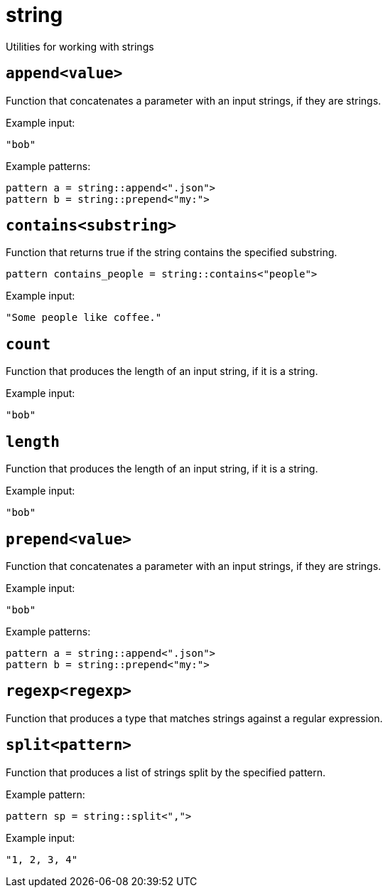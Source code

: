 = string
:description: Utilities for working with strings
:sectanchors:

Utilities for working with strings

[#append]
== `append<value>`

Function that concatenates a parameter with an input strings, if they are strings.

Example input:

[source,json]
----
"bob"
----

Example patterns:

[source]
----
pattern a = string::append<".json">
pattern b = string::prepend<"my:">
----


[#contains]
== `contains<substring>`

Function that returns true if the string contains the specified substring.

[source]
----
pattern contains_people = string::contains<"people">
----

Example input:

[source,json]
----
"Some people like coffee."
----


[#count]
== `count`

Function that produces the length of an input string, if it is a string.

Example input:

[source,json]
----
"bob"
----


[#length]
== `length`

Function that produces the length of an input string, if it is a string.

Example input:

[source,json]
----
"bob"
----


[#prepend]
== `prepend<value>`

Function that concatenates a parameter with an input strings, if they are strings.

Example input:

[source,json]
----
"bob"
----

Example patterns:

[source]
----
pattern a = string::append<".json">
pattern b = string::prepend<"my:">
----


[#regexp]
== `regexp<regexp>`

Function that produces a type that matches strings against a regular expression.


[#split]
== `split<pattern>`

Function that produces a list of strings split by the specified pattern.

Example pattern:

[source]
----
pattern sp = string::split<",">
----

Example input:

[source, jsopn]
----
"1, 2, 3, 4"
----

